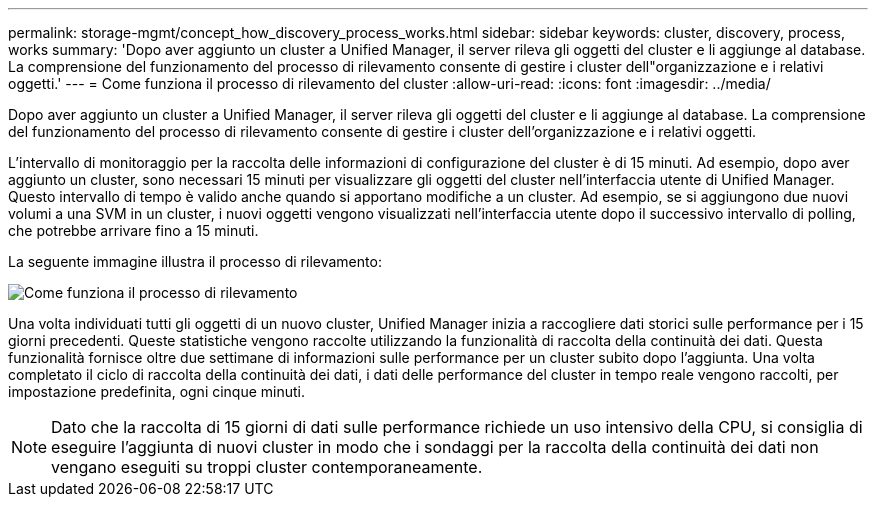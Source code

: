 ---
permalink: storage-mgmt/concept_how_discovery_process_works.html 
sidebar: sidebar 
keywords: cluster, discovery, process, works 
summary: 'Dopo aver aggiunto un cluster a Unified Manager, il server rileva gli oggetti del cluster e li aggiunge al database. La comprensione del funzionamento del processo di rilevamento consente di gestire i cluster dell"organizzazione e i relativi oggetti.' 
---
= Come funziona il processo di rilevamento del cluster
:allow-uri-read: 
:icons: font
:imagesdir: ../media/


[role="lead"]
Dopo aver aggiunto un cluster a Unified Manager, il server rileva gli oggetti del cluster e li aggiunge al database. La comprensione del funzionamento del processo di rilevamento consente di gestire i cluster dell'organizzazione e i relativi oggetti.

L'intervallo di monitoraggio per la raccolta delle informazioni di configurazione del cluster è di 15 minuti. Ad esempio, dopo aver aggiunto un cluster, sono necessari 15 minuti per visualizzare gli oggetti del cluster nell'interfaccia utente di Unified Manager. Questo intervallo di tempo è valido anche quando si apportano modifiche a un cluster. Ad esempio, se si aggiungono due nuovi volumi a una SVM in un cluster, i nuovi oggetti vengono visualizzati nell'interfaccia utente dopo il successivo intervallo di polling, che potrebbe arrivare fino a 15 minuti.

La seguente immagine illustra il processo di rilevamento:

image::../media/discovery_process_oc_6_0.gif[Come funziona il processo di rilevamento]

Una volta individuati tutti gli oggetti di un nuovo cluster, Unified Manager inizia a raccogliere dati storici sulle performance per i 15 giorni precedenti. Queste statistiche vengono raccolte utilizzando la funzionalità di raccolta della continuità dei dati. Questa funzionalità fornisce oltre due settimane di informazioni sulle performance per un cluster subito dopo l'aggiunta. Una volta completato il ciclo di raccolta della continuità dei dati, i dati delle performance del cluster in tempo reale vengono raccolti, per impostazione predefinita, ogni cinque minuti.

[NOTE]
====
Dato che la raccolta di 15 giorni di dati sulle performance richiede un uso intensivo della CPU, si consiglia di eseguire l'aggiunta di nuovi cluster in modo che i sondaggi per la raccolta della continuità dei dati non vengano eseguiti su troppi cluster contemporaneamente.

====
